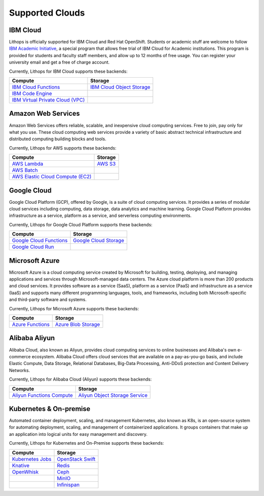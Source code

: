 Supported Clouds
================

IBM Cloud
---------
Lithops is officially supported for IBM Cloud and Red Hat OpenShift. Students or academic stuff are welcome to follow `IBM Academic Initiative <https://ibm.biz/academic>`_, a special program that allows free trial of IBM Cloud for Academic institutions. This program is provided for students and faculty staff members, and allow up to 12 months of free usage. You can register your university email and get a free of charge account.

Currently, Lithops for IBM Cloud supports these backends:

.. list-table::
   :header-rows: 1

   * - Compute
     - Storage
   * - `IBM Cloud Functions <https://cloud.ibm.com/docs/openwhisk>`_
     - `IBM Cloud Object Storage <https://cloud.ibm.com/docs/cloud-object-storage>`_
   * - `IBM Code Engine <https://cloud.ibm.com/docs/codeengine>`_
     -
   * - `IBM Virtual Private Cloud (VPC) <https://cloud.ibm.com/docs/vpc>`_
     -

Amazon Web Services
-------------------
Amazon Web Services offers reliable, scalable, and inexpensive cloud computing services. Free to join, pay only for what you use. These cloud computing web services provide a variety of basic abstract technical infrastructure and distributed computing building blocks and tools.

Currently, Lithops for AWS supports these backends:

.. list-table::
   :header-rows: 1

   * - Compute
     - Storage
   * - `AWS Lambda <https://docs.aws.amazon.com/lambda/>`_
     - `AWS S3 <https://docs.aws.amazon.com/s3/>`_
   * - `AWS Batch <https://docs.aws.amazon.com/batch/>`_
     -
   * - `AWS Elastic Cloud Compute (EC2) <https://docs.aws.amazon.com/ec2/>`_
     -

Google Cloud
------------
Google Cloud Platform (GCP), offered by Google, is a suite of cloud computing services. It provides a series of modular cloud services including computing, data storage, data analytics and machine learning. Google Cloud Platform provides infrastructure as a service, platform as a service, and serverless computing environments.

Currently, Lithops for Google Cloud Platform supports these backends:

.. list-table::
   :header-rows: 1

   * - Compute
     - Storage
   * - `Google Cloud Functions <https://cloud.google.com/functions/docs>`_
     - `Google Cloud Storage <ttps://cloud.google.com/storage/docs>`_
   * - `Google Cloud Run <https://cloud.google.com/run/docs>`_
     -

Microsoft Azure
---------------
Microsoft Azure is a cloud computing service created by Microsoft for building, testing, deploying, and managing applications and services through Microsoft-managed data centers. The Azure cloud platform is more than 200 products and cloud services. It provides software as a service (SaaS), platform as a service (PaaS) and infrastructure as a service (IaaS) and supports many different programming languages, tools, and frameworks, including both Microsoft-specific and third-party software and systems.

Currently, Lithops for Microsoft Azure supports these backends:

.. list-table::
   :header-rows: 1

   * - Compute
     - Storage
   * - `Azure Functions <https://docs.microsoft.com/en-us/azure/azure-functions/>`_
     - `Azure Blob Storage <https://docs.microsoft.com/en-us/azure/storage/blobs/>`_

Alibaba Aliyun
--------------
Alibaba Cloud, also known as Aliyun, provides cloud computing services to online businesses and Alibaba's own e-commerce ecosystem. Alibaba Cloud offers cloud services that are available on a pay-as-you-go basis, and include Elastic Compute, Data Storage, Relational Databases, Big-Data Processing, Anti-DDoS protection and Content Delivery Networks.

Currently, Lithops for Alibaba Cloud (Aliyun) supports these backends:

.. list-table::
   :header-rows: 1

   * - Compute
     - Storage
   * - `Aliyun Functions Compute <https://www.alibabacloud.com/help/product/50980.htm>`_
     - `Aliyun Object Storage Service <https://www.alibabacloud.com/help/product/31815.htm>`_

Kubernetes & On-premise
-----------------------
Automated container deployment, scaling, and management Kubernetes, also known as K8s, is an open-source system for automating deployment, scaling, and management of containerized applications. It groups containers that make up an application into logical units for easy management and discovery.

Currently, Lithops for Kubernetes and On-Premise supports these backends:

.. list-table::
   :header-rows: 1

   * - Compute
     - Storage
   * - `Kubernetes Jobs <https://kubernetes.io/docs/concepts/workloads/controllers/job/>`_
     - `OpenStack Swift <https://docs.openstack.org/swift/latest/>`_
   * - `Knative <https://knative.dev/>`_
     - `Redis <https://redis.io/documentation>`_
   * - `OpenWhisk <https://openwhisk.apache.org/>`_
     - `Ceph <https://docs.ceph.com/en/latest/>`_
   * -
     - `MinIO <https://docs.min.io/minio/baremetal/>`_
   * -
     - `Infinispan <https://infinispan.org/documentation/>`_
